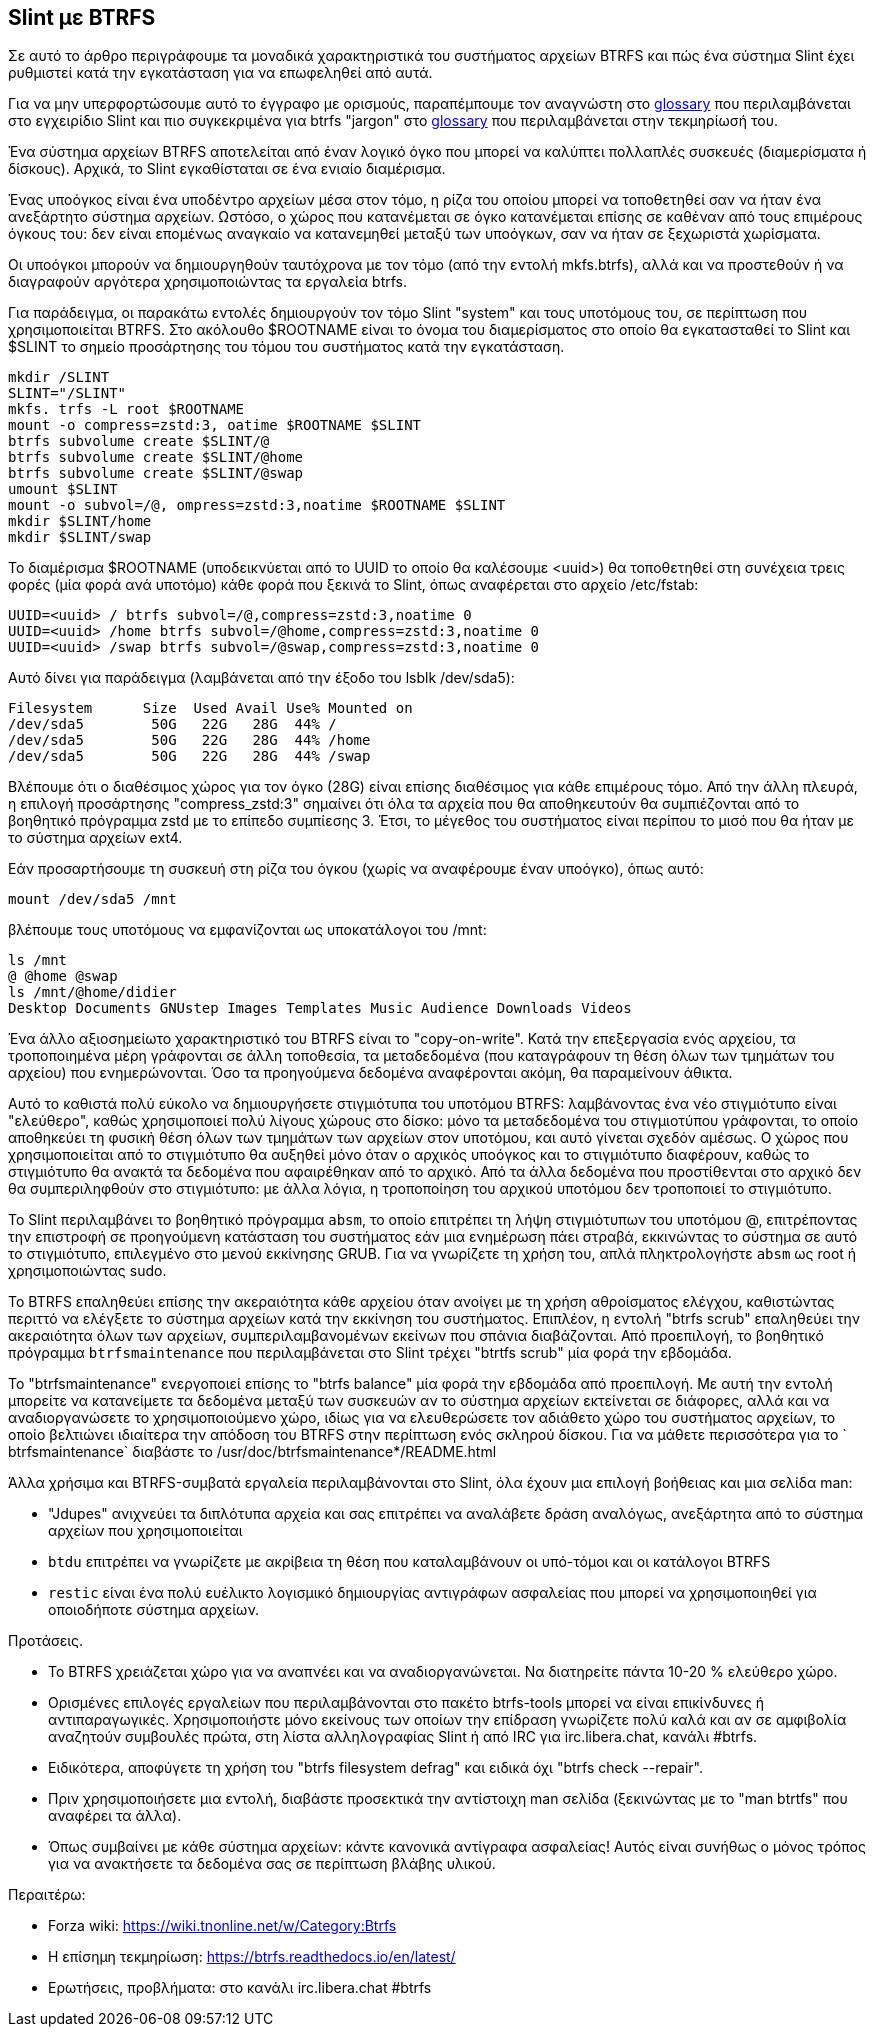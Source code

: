 == Slint με BTRFS

Σε αυτό το άρθρο περιγράφουμε τα μοναδικά χαρακτηριστικά του συστήματος αρχείων BTRFS και πώς ένα σύστημα Slint έχει ρυθμιστεί κατά την εγκατάσταση για να επωφεληθεί από αυτά.

Για να μην υπερφορτώσουμε αυτό το έγγραφο με ορισμούς, παραπέμπουμε τον αναγνώστη στο https://slint.fr/en/HandBook.html#_glossary[glossary] που περιλαμβάνεται στο εγχειρίδιο Slint και πιο συγκεκριμένα για btrfs "jargon" στο https://btrfs.readthedocs.io/en/latest/Glossary.html[glossary] που περιλαμβάνεται στην τεκμηρίωσή του.

Ένα σύστημα αρχείων BTRFS αποτελείται από έναν λογικό όγκο που μπορεί να καλύπτει πολλαπλές συσκευές (διαμερίσματα ή δίσκους). Αρχικά, το Slint εγκαθίσταται σε ένα ενιαίο διαμέρισμα.

Ένας υποόγκος είναι ένα υποδέντρο αρχείων μέσα στον τόμο, η ρίζα του οποίου μπορεί να τοποθετηθεί σαν να ήταν ένα ανεξάρτητο σύστημα αρχείων. Ωστόσο, ο χώρος που κατανέμεται σε όγκο κατανέμεται επίσης σε καθέναν από τους επιμέρους όγκους του: δεν είναι επομένως αναγκαίο να κατανεμηθεί μεταξύ των υποόγκων, σαν να ήταν σε ξεχωριστά χωρίσματα.

Οι υποόγκοι μπορούν να δημιουργηθούν ταυτόχρονα με τον τόμο (από την εντολή mkfs.btrfs), αλλά και να προστεθούν ή να διαγραφούν αργότερα χρησιμοποιώντας τα εργαλεία btrfs.

Για παράδειγμα, οι παρακάτω εντολές δημιουργούν τον τόμο Slint "system" και τους υποτόμους του, σε περίπτωση που χρησιμοποιείται BTRFS. Στο ακόλουθο $ROOTNAME είναι το όνομα του διαμερίσματος στο οποίο θα εγκατασταθεί το Slint και $SLINT το σημείο προσάρτησης του τόμου του συστήματος κατά την εγκατάσταση.
----
mkdir /SLINT
SLINT="/SLINT"
mkfs. trfs -L root $ROOTNAME
mount -o compress=zstd:3, oatime $ROOTNAME $SLINT
btrfs subvolume create $SLINT/@
btrfs subvolume create $SLINT/@home
btrfs subvolume create $SLINT/@swap
umount $SLINT
mount -o subvol=/@, ompress=zstd:3,noatime $ROOTNAME $SLINT
mkdir $SLINT/home
mkdir $SLINT/swap 
----
Το διαμέρισμα $ROOTNAME (υποδεικνύεται από το UUID το οποίο θα καλέσουμε <uuid>) θα τοποθετηθεί στη συνέχεια τρεις φορές (μία φορά ανά υποτόμο) κάθε φορά που ξεκινά το Slint, όπως αναφέρεται στο αρχείο /etc/fstab:
----
UUID=<uuid> / btrfs subvol=/@,compress=zstd:3,noatime 0
UUID=<uuid> /home btrfs subvol=/@home,compress=zstd:3,noatime 0
UUID=<uuid> /swap btrfs subvol=/@swap,compress=zstd:3,noatime 0 
----
Αυτό δίνει για παράδειγμα (λαμβάνεται από την έξοδο του lsblk /dev/sda5):
----
Filesystem      Size  Used Avail Use% Mounted on
/dev/sda5        50G   22G   28G  44% /
/dev/sda5        50G   22G   28G  44% /home
/dev/sda5        50G   22G   28G  44% /swap
----
Βλέπουμε ότι ο διαθέσιμος χώρος για τον όγκο (28G) είναι επίσης διαθέσιμος για κάθε επιμέρους τόμο. Από την άλλη πλευρά, η επιλογή προσάρτησης "compress_zstd:3" σημαίνει ότι όλα τα αρχεία που θα αποθηκευτούν θα συμπιέζονται από το βοηθητικό πρόγραμμα zstd με το επίπεδο συμπίεσης 3. Έτσι, το μέγεθος του συστήματος είναι περίπου το μισό που θα ήταν με το σύστημα αρχείων ext4.

Εάν προσαρτήσουμε τη συσκευή στη ρίζα του όγκου (χωρίς να αναφέρουμε έναν υποόγκο), όπως αυτό:
----
mount /dev/sda5 /mnt
----
βλέπουμε τους υποτόμους να εμφανίζονται ως υποκατάλογοι του /mnt:
----
ls /mnt
@ @home @swap
ls /mnt/@home/didier
Desktop Documents GNUstep Images Templates Music Audience Downloads Videos 
----
Ένα άλλο αξιοσημείωτο χαρακτηριστικό του BTRFS είναι το "copy-on-write". Κατά την επεξεργασία ενός αρχείου, τα τροποποιημένα μέρη γράφονται σε άλλη τοποθεσία, τα μεταδεδομένα (που καταγράφουν τη θέση όλων των τμημάτων του αρχείου) που ενημερώνονται. Όσο τα προηγούμενα δεδομένα αναφέρονται ακόμη, θα παραμείνουν άθικτα.

Αυτό το καθιστά πολύ εύκολο να δημιουργήσετε στιγμιότυπα του υποτόμου BTRFS: λαμβάνοντας ένα νέο στιγμιότυπο είναι "ελεύθερο", καθώς χρησιμοποιεί πολύ λίγους χώρους στο δίσκο: μόνο τα μεταδεδομένα του στιγμιοτύπου γράφονται, το οποίο αποθηκεύει τη φυσική θέση όλων των τμημάτων των αρχείων στον υποτόμου, και αυτό γίνεται σχεδόν αμέσως. Ο χώρος που χρησιμοποιείται από το στιγμιότυπο θα αυξηθεί μόνο όταν ο αρχικός υποόγκος και το στιγμιότυπο διαφέρουν, καθώς το στιγμιότυπο θα ανακτά τα δεδομένα που αφαιρέθηκαν από το αρχικό. Από τα άλλα δεδομένα που προστίθενται στο αρχικό δεν θα συμπεριληφθούν στο στιγμιότυπο: με άλλα λόγια, η τροποποίηση του αρχικού υποτόμου δεν τροποποιεί το στιγμιότυπο.

Το Slint περιλαμβάνει το βοηθητικό πρόγραμμα `absm`, το οποίο επιτρέπει τη λήψη στιγμιότυπων του υποτόμου @, επιτρέποντας την επιστροφή σε προηγούμενη κατάσταση του συστήματος εάν μια ενημέρωση πάει στραβά, εκκινώντας το σύστημα σε αυτό το στιγμιότυπο, επιλεγμένο στο μενού εκκίνησης GRUB. Για να γνωρίζετε τη χρήση του, απλά πληκτρολογήστε `absm` ως root ή χρησιμοποιώντας sudo.

Το BTRFS επαληθεύει επίσης την ακεραιότητα κάθε αρχείου όταν ανοίγει με τη χρήση αθροίσματος ελέγχου, καθιστώντας περιττό να ελέγξετε το σύστημα αρχείων κατά την εκκίνηση του συστήματος. Επιπλέον, η εντολή "btrfs scrub" επαληθεύει την ακεραιότητα όλων των αρχείων, συμπεριλαμβανομένων εκείνων που σπάνια διαβάζονται. Από προεπιλογή, το βοηθητικό πρόγραμμα `btrfsmaintenance` που περιλαμβάνεται στο Slint τρέχει "btrtfs scrub" μία φορά την εβδομάδα.

Το "btrfsmaintenance" ενεργοποιεί επίσης το "btrfs balance" μία φορά την εβδομάδα από προεπιλογή. Με αυτή την εντολή μπορείτε να κατανείμετε τα δεδομένα μεταξύ των συσκευών αν το σύστημα αρχείων εκτείνεται σε διάφορες, αλλά και να αναδιοργανώσετε το χρησιμοποιούμενο χώρο, ιδίως για να ελευθερώσετε τον αδιάθετο χώρο του συστήματος αρχείων, το οποίο βελτιώνει ιδιαίτερα την απόδοση του BTRFS στην περίπτωση ενός σκληρού δίσκου. Για να μάθετε περισσότερα για το ` btrfsmaintenance` διαβάστε το /usr/doc/btrfsmaintenance*/README.html

Άλλα χρήσιμα και BTRFS-συμβατά εργαλεία περιλαμβάνονται στο Slint, όλα έχουν μια επιλογή βοήθειας και μια σελίδα man:

* "Jdupes" ανιχνεύει τα διπλότυπα αρχεία και σας επιτρέπει να αναλάβετε δράση αναλόγως, ανεξάρτητα από το σύστημα αρχείων που χρησιμοποιείται
* `btdu` επιτρέπει να γνωρίζετε με ακρίβεια τη θέση που καταλαμβάνουν οι υπό-τόμοι και οι κατάλογοι BTRFS
* `restic` είναι ένα πολύ ευέλικτο λογισμικό δημιουργίας αντιγράφων ασφαλείας που μπορεί να χρησιμοποιηθεί για οποιοδήποτε σύστημα αρχείων.

Προτάσεις.

* Το BTRFS χρειάζεται χώρο για να αναπνέει και να αναδιοργανώνεται. Να διατηρείτε πάντα 10-20 % ελεύθερο χώρο.
* Ορισμένες επιλογές εργαλείων που περιλαμβάνονται στο πακέτο btrfs-tools μπορεί να είναι επικίνδυνες ή αντιπαραγωγικές. Χρησιμοποιήστε μόνο εκείνους των οποίων την επίδραση γνωρίζετε πολύ καλά και αν σε αμφιβολία αναζητούν συμβουλές πρώτα, στη λίστα αλληλογραφίας Slint ή από IRC για irc.libera.chat, κανάλι #btrfs.
* Ειδικότερα, αποφύγετε τη χρήση του "btrfs filesystem defrag" και ειδικά όχι "btrfs check --repair".
* Πριν χρησιμοποιήσετε μια εντολή, διαβάστε προσεκτικά την αντίστοιχη man σελίδα (ξεκινώντας με το "man btrtfs" που αναφέρει τα άλλα).
* Όπως συμβαίνει με κάθε σύστημα αρχείων: κάντε κανονικά αντίγραφα ασφαλείας! Αυτός είναι συνήθως ο μόνος τρόπος για να ανακτήσετε τα δεδομένα σας σε περίπτωση βλάβης υλικού.

Περαιτέρω:

* Forza wiki: https://wiki.tnonline.net/w/Category:Btrfs
* Η επίσημη τεκμηρίωση: https://btrfs.readthedocs.io/en/latest/
* Ερωτήσεις, προβλήματα: στο κανάλι irc.libera.chat #btrfs

